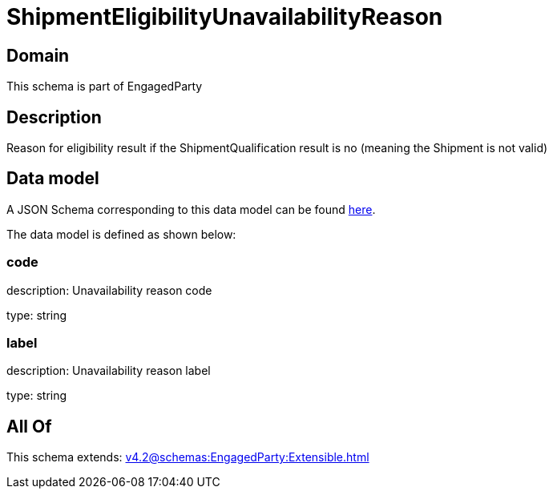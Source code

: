 = ShipmentEligibilityUnavailabilityReason

[#domain]
== Domain

This schema is part of EngagedParty

[#description]
== Description

Reason for eligibility result if the ShipmentQualification result is no (meaning the Shipment is not valid)


[#data_model]
== Data model

A JSON Schema corresponding to this data model can be found https://tmforum.org[here].

The data model is defined as shown below:


=== code
description: Unavailability reason code

type: string


=== label
description: Unavailability reason label

type: string


[#all_of]
== All Of

This schema extends: xref:v4.2@schemas:EngagedParty:Extensible.adoc[]
